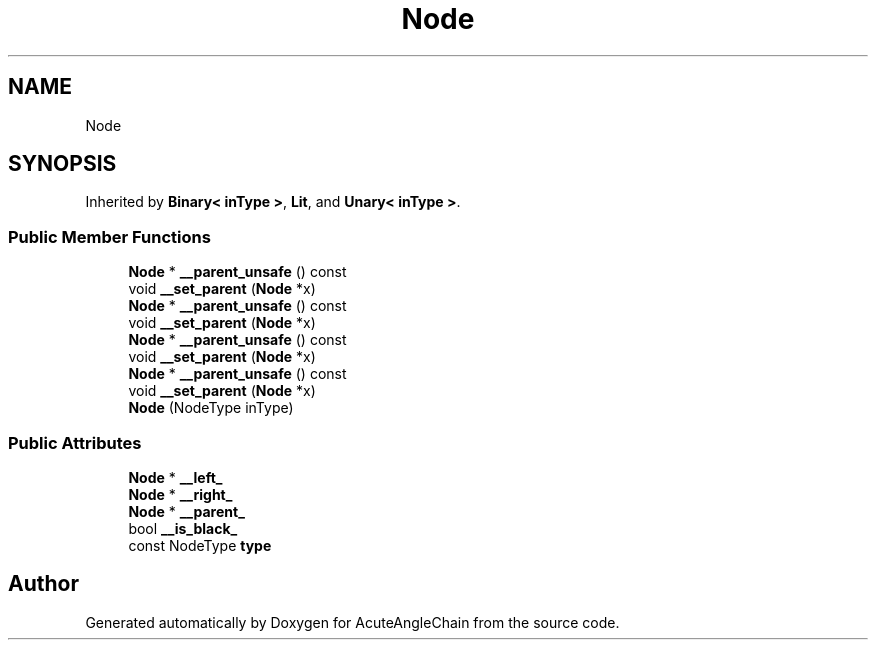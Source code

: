 .TH "Node" 3 "Sun Jun 3 2018" "AcuteAngleChain" \" -*- nroff -*-
.ad l
.nh
.SH NAME
Node
.SH SYNOPSIS
.br
.PP
.PP
Inherited by \fBBinary< inType >\fP, \fBLit\fP, and \fBUnary< inType >\fP\&.
.SS "Public Member Functions"

.in +1c
.ti -1c
.RI "\fBNode\fP * \fB__parent_unsafe\fP () const"
.br
.ti -1c
.RI "void \fB__set_parent\fP (\fBNode\fP *x)"
.br
.ti -1c
.RI "\fBNode\fP * \fB__parent_unsafe\fP () const"
.br
.ti -1c
.RI "void \fB__set_parent\fP (\fBNode\fP *x)"
.br
.ti -1c
.RI "\fBNode\fP * \fB__parent_unsafe\fP () const"
.br
.ti -1c
.RI "void \fB__set_parent\fP (\fBNode\fP *x)"
.br
.ti -1c
.RI "\fBNode\fP * \fB__parent_unsafe\fP () const"
.br
.ti -1c
.RI "void \fB__set_parent\fP (\fBNode\fP *x)"
.br
.ti -1c
.RI "\fBNode\fP (NodeType inType)"
.br
.in -1c
.SS "Public Attributes"

.in +1c
.ti -1c
.RI "\fBNode\fP * \fB__left_\fP"
.br
.ti -1c
.RI "\fBNode\fP * \fB__right_\fP"
.br
.ti -1c
.RI "\fBNode\fP * \fB__parent_\fP"
.br
.ti -1c
.RI "bool \fB__is_black_\fP"
.br
.ti -1c
.RI "const NodeType \fBtype\fP"
.br
.in -1c

.SH "Author"
.PP 
Generated automatically by Doxygen for AcuteAngleChain from the source code\&.
